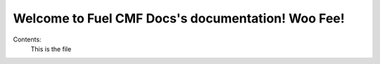 .. Fuel CMF Docs documentation master file, created by
   sphinx-quickstart on Fri Jan 25 03:05:09 2013.
   You can adapt this file completely to your liking, but it should at least
   contain the root `toctree` directive.

Welcome to Fuel CMF Docs's documentation! Woo Fee!
==================================================

Contents:
 This is the file